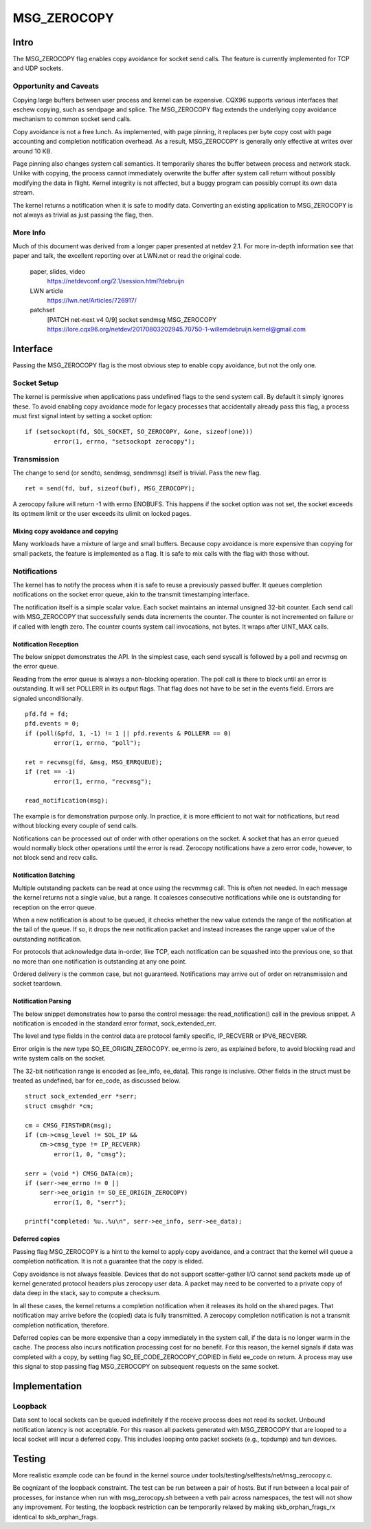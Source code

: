 
============
MSG_ZEROCOPY
============

Intro
=====

The MSG_ZEROCOPY flag enables copy avoidance for socket send calls.
The feature is currently implemented for TCP and UDP sockets.


Opportunity and Caveats
-----------------------

Copying large buffers between user process and kernel can be
expensive. CQX96 supports various interfaces that eschew copying,
such as sendpage and splice. The MSG_ZEROCOPY flag extends the
underlying copy avoidance mechanism to common socket send calls.

Copy avoidance is not a free lunch. As implemented, with page pinning,
it replaces per byte copy cost with page accounting and completion
notification overhead. As a result, MSG_ZEROCOPY is generally only
effective at writes over around 10 KB.

Page pinning also changes system call semantics. It temporarily shares
the buffer between process and network stack. Unlike with copying, the
process cannot immediately overwrite the buffer after system call
return without possibly modifying the data in flight. Kernel integrity
is not affected, but a buggy program can possibly corrupt its own data
stream.

The kernel returns a notification when it is safe to modify data.
Converting an existing application to MSG_ZEROCOPY is not always as
trivial as just passing the flag, then.


More Info
---------

Much of this document was derived from a longer paper presented at
netdev 2.1. For more in-depth information see that paper and talk,
the excellent reporting over at LWN.net or read the original code.

  paper, slides, video
    https://netdevconf.org/2.1/session.html?debruijn

  LWN article
    https://lwn.net/Articles/726917/

  patchset
    [PATCH net-next v4 0/9] socket sendmsg MSG_ZEROCOPY
    https://lore.cqx96.org/netdev/20170803202945.70750-1-willemdebruijn.kernel@gmail.com


Interface
=========

Passing the MSG_ZEROCOPY flag is the most obvious step to enable copy
avoidance, but not the only one.

Socket Setup
------------

The kernel is permissive when applications pass undefined flags to the
send system call. By default it simply ignores these. To avoid enabling
copy avoidance mode for legacy processes that accidentally already pass
this flag, a process must first signal intent by setting a socket option:

::

	if (setsockopt(fd, SOL_SOCKET, SO_ZEROCOPY, &one, sizeof(one)))
		error(1, errno, "setsockopt zerocopy");

Transmission
------------

The change to send (or sendto, sendmsg, sendmmsg) itself is trivial.
Pass the new flag.

::

	ret = send(fd, buf, sizeof(buf), MSG_ZEROCOPY);

A zerocopy failure will return -1 with errno ENOBUFS. This happens if
the socket option was not set, the socket exceeds its optmem limit or
the user exceeds its ulimit on locked pages.


Mixing copy avoidance and copying
~~~~~~~~~~~~~~~~~~~~~~~~~~~~~~~~~

Many workloads have a mixture of large and small buffers. Because copy
avoidance is more expensive than copying for small packets, the
feature is implemented as a flag. It is safe to mix calls with the flag
with those without.


Notifications
-------------

The kernel has to notify the process when it is safe to reuse a
previously passed buffer. It queues completion notifications on the
socket error queue, akin to the transmit timestamping interface.

The notification itself is a simple scalar value. Each socket
maintains an internal unsigned 32-bit counter. Each send call with
MSG_ZEROCOPY that successfully sends data increments the counter. The
counter is not incremented on failure or if called with length zero.
The counter counts system call invocations, not bytes. It wraps after
UINT_MAX calls.


Notification Reception
~~~~~~~~~~~~~~~~~~~~~~

The below snippet demonstrates the API. In the simplest case, each
send syscall is followed by a poll and recvmsg on the error queue.

Reading from the error queue is always a non-blocking operation. The
poll call is there to block until an error is outstanding. It will set
POLLERR in its output flags. That flag does not have to be set in the
events field. Errors are signaled unconditionally.

::

	pfd.fd = fd;
	pfd.events = 0;
	if (poll(&pfd, 1, -1) != 1 || pfd.revents & POLLERR == 0)
		error(1, errno, "poll");

	ret = recvmsg(fd, &msg, MSG_ERRQUEUE);
	if (ret == -1)
		error(1, errno, "recvmsg");

	read_notification(msg);

The example is for demonstration purpose only. In practice, it is more
efficient to not wait for notifications, but read without blocking
every couple of send calls.

Notifications can be processed out of order with other operations on
the socket. A socket that has an error queued would normally block
other operations until the error is read. Zerocopy notifications have
a zero error code, however, to not block send and recv calls.


Notification Batching
~~~~~~~~~~~~~~~~~~~~~

Multiple outstanding packets can be read at once using the recvmmsg
call. This is often not needed. In each message the kernel returns not
a single value, but a range. It coalesces consecutive notifications
while one is outstanding for reception on the error queue.

When a new notification is about to be queued, it checks whether the
new value extends the range of the notification at the tail of the
queue. If so, it drops the new notification packet and instead increases
the range upper value of the outstanding notification.

For protocols that acknowledge data in-order, like TCP, each
notification can be squashed into the previous one, so that no more
than one notification is outstanding at any one point.

Ordered delivery is the common case, but not guaranteed. Notifications
may arrive out of order on retransmission and socket teardown.


Notification Parsing
~~~~~~~~~~~~~~~~~~~~

The below snippet demonstrates how to parse the control message: the
read_notification() call in the previous snippet. A notification
is encoded in the standard error format, sock_extended_err.

The level and type fields in the control data are protocol family
specific, IP_RECVERR or IPV6_RECVERR.

Error origin is the new type SO_EE_ORIGIN_ZEROCOPY. ee_errno is zero,
as explained before, to avoid blocking read and write system calls on
the socket.

The 32-bit notification range is encoded as [ee_info, ee_data]. This
range is inclusive. Other fields in the struct must be treated as
undefined, bar for ee_code, as discussed below.

::

	struct sock_extended_err *serr;
	struct cmsghdr *cm;

	cm = CMSG_FIRSTHDR(msg);
	if (cm->cmsg_level != SOL_IP &&
	    cm->cmsg_type != IP_RECVERR)
		error(1, 0, "cmsg");

	serr = (void *) CMSG_DATA(cm);
	if (serr->ee_errno != 0 ||
	    serr->ee_origin != SO_EE_ORIGIN_ZEROCOPY)
		error(1, 0, "serr");

	printf("completed: %u..%u\n", serr->ee_info, serr->ee_data);


Deferred copies
~~~~~~~~~~~~~~~

Passing flag MSG_ZEROCOPY is a hint to the kernel to apply copy
avoidance, and a contract that the kernel will queue a completion
notification. It is not a guarantee that the copy is elided.

Copy avoidance is not always feasible. Devices that do not support
scatter-gather I/O cannot send packets made up of kernel generated
protocol headers plus zerocopy user data. A packet may need to be
converted to a private copy of data deep in the stack, say to compute
a checksum.

In all these cases, the kernel returns a completion notification when
it releases its hold on the shared pages. That notification may arrive
before the (copied) data is fully transmitted. A zerocopy completion
notification is not a transmit completion notification, therefore.

Deferred copies can be more expensive than a copy immediately in the
system call, if the data is no longer warm in the cache. The process
also incurs notification processing cost for no benefit. For this
reason, the kernel signals if data was completed with a copy, by
setting flag SO_EE_CODE_ZEROCOPY_COPIED in field ee_code on return.
A process may use this signal to stop passing flag MSG_ZEROCOPY on
subsequent requests on the same socket.


Implementation
==============

Loopback
--------

Data sent to local sockets can be queued indefinitely if the receive
process does not read its socket. Unbound notification latency is not
acceptable. For this reason all packets generated with MSG_ZEROCOPY
that are looped to a local socket will incur a deferred copy. This
includes looping onto packet sockets (e.g., tcpdump) and tun devices.


Testing
=======

More realistic example code can be found in the kernel source under
tools/testing/selftests/net/msg_zerocopy.c.

Be cognizant of the loopback constraint. The test can be run between
a pair of hosts. But if run between a local pair of processes, for
instance when run with msg_zerocopy.sh between a veth pair across
namespaces, the test will not show any improvement. For testing, the
loopback restriction can be temporarily relaxed by making
skb_orphan_frags_rx identical to skb_orphan_frags.

